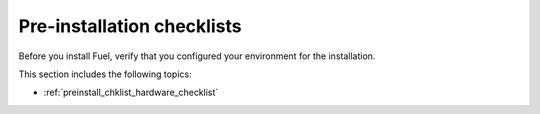 .. _preinstall_intro:

Pre-installation checklists
===========================

Before you install Fuel, verify that you configured your
environment for the installation.

This section includes the following topics:

* :ref:`preinstall_chklist_hardware_checklist`
